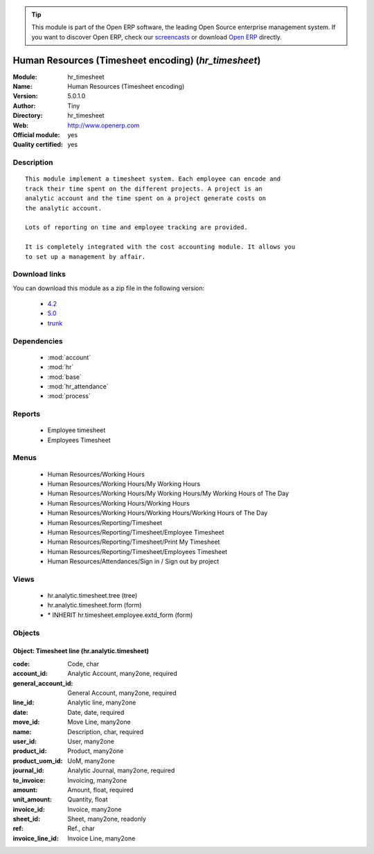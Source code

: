 
.. module:: hr_timesheet
    :synopsis: Human Resources (Timesheet encoding) (Official, Quality Certified)
    :noindex:
.. 

.. raw:: html

      <br />
    <link rel="stylesheet" href="../_static/hide_objects_in_sidebar.css" type="text/css" />

.. tip:: This module is part of the Open ERP software, the leading Open Source 
  enterprise management system. If you want to discover Open ERP, check our 
  `screencasts <href="http://openerp.tv>`_ or download 
  `Open ERP <href="http://openerp.com>`_ directly.

.. raw:: html

    <div class="js-kit-rating" title="" permalink="" standalone="yes" path="hr_timesheet"></div>
    <script src="http://js-kit.com/ratings.js"></script>

Human Resources (Timesheet encoding) (*hr_timesheet*)
=====================================================
:Module: hr_timesheet
:Name: Human Resources (Timesheet encoding)
:Version: 5.0.1.0
:Author: Tiny
:Directory: hr_timesheet
:Web: http://www.openerp.com
:Official module: yes
:Quality certified: yes

Description
-----------

::

  This module implement a timesheet system. Each employee can encode and
  track their time spent on the different projects. A project is an
  analytic account and the time spent on a project generate costs on
  the analytic account.
  
  Lots of reporting on time and employee tracking are provided.
  
  It is completely integrated with the cost accounting module. It allows you
  to set up a management by affair.

Download links
--------------

You can download this module as a zip file in the following version:

  * `4.2 </download/modules/4.2/hr_timesheet.zip>`_
  * `5.0 </download/modules/5.0/hr_timesheet.zip>`_
  * `trunk </download/modules/trunk/hr_timesheet.zip>`_


Dependencies
------------

 * :mod:`account`
 * :mod:`hr`
 * :mod:`base`
 * :mod:`hr_attendance`
 * :mod:`process`

Reports
-------

 * Employee timesheet

 * Employees Timesheet

Menus
-------

 * Human Resources/Working Hours
 * Human Resources/Working Hours/My Working Hours
 * Human Resources/Working Hours/My Working Hours/My Working Hours of The Day
 * Human Resources/Working Hours/Working Hours
 * Human Resources/Working Hours/Working Hours/Working Hours of The Day
 * Human Resources/Reporting/Timesheet
 * Human Resources/Reporting/Timesheet/Employee Timesheet
 * Human Resources/Reporting/Timesheet/Print My Timesheet
 * Human Resources/Reporting/Timesheet/Employees Timesheet
 * Human Resources/Attendances/Sign in / Sign out by project

Views
-----

 * hr.analytic.timesheet.tree (tree)
 * hr.analytic.timesheet.form (form)
 * \* INHERIT hr.timesheet.employee.extd_form (form)


Objects
-------

Object: Timesheet line (hr.analytic.timesheet)
##############################################



:code: Code, char





:account_id: Analytic Account, many2one, required





:general_account_id: General Account, many2one, required





:line_id: Analytic line, many2one





:date: Date, date, required





:move_id: Move Line, many2one





:name: Description, char, required





:user_id: User, many2one





:product_id: Product, many2one





:product_uom_id: UoM, many2one





:journal_id: Analytic Journal, many2one, required





:to_invoice: Invoicing, many2one





:amount: Amount, float, required





:unit_amount: Quantity, float





:invoice_id: Invoice, many2one





:sheet_id: Sheet, many2one, readonly





:ref: Ref., char





:invoice_line_id: Invoice Line, many2one


